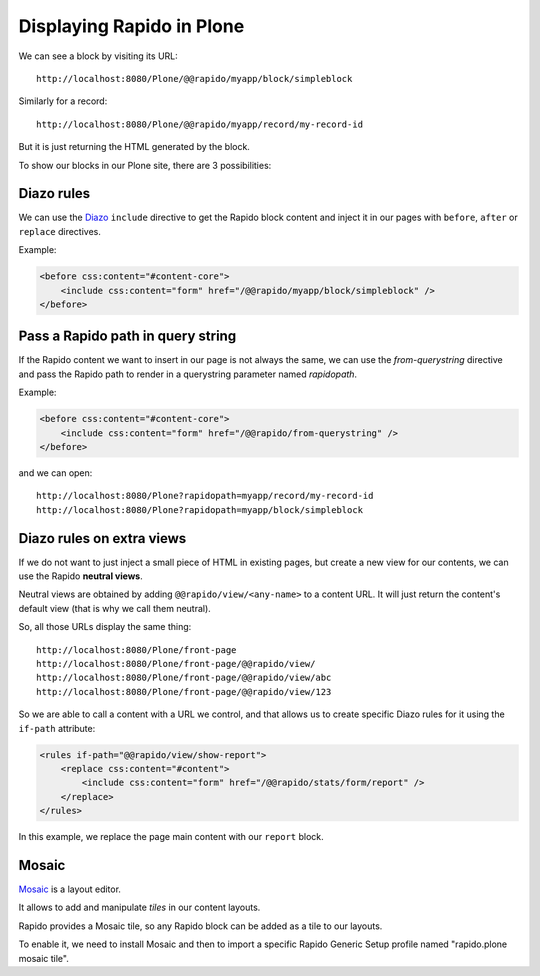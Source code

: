 Displaying Rapido in Plone
==========================

We can see a block by visiting its URL::

    http://localhost:8080/Plone/@@rapido/myapp/block/simpleblock

Similarly for a record::

    http://localhost:8080/Plone/@@rapido/myapp/record/my-record-id

But it is just returning the HTML generated by the block.

To show our blocks in our Plone site, there are 3 possibilities:

Diazo rules
-----------

We can use the `Diazo <http://docs.diazo.org/en/latest/>`_ ``include``
directive to get the Rapido block content and inject it in our pages with
``before``, ``after`` or ``replace`` directives.

Example:

.. code-block:: xml

    <before css:content="#content-core">
        <include css:content="form" href="/@@rapido/myapp/block/simpleblock" />
    </before>

Pass a Rapido path in query string
----------------------------------

If the Rapido content we want to insert in our page is not always the same,
we can use the `from-querystring` directive and pass the Rapido path to render
in a querystring parameter named `rapidopath`.

Example:

.. code-block:: xml

    <before css:content="#content-core">
        <include css:content="form" href="/@@rapido/from-querystring" />
    </before>

and we can open::

    http://localhost:8080/Plone?rapidopath=myapp/record/my-record-id
    http://localhost:8080/Plone?rapidopath=myapp/block/simpleblock

Diazo rules on extra views
--------------------------

If we do not want to just inject a small piece of HTML in existing pages,
but create a new view for our contents, we can use the Rapido **neutral views**.

Neutral views are obtained by adding ``@@rapido/view/<any-name>`` to a
content URL. It will just return the content's default view (that is why we
call them neutral).

So, all those URLs display the same thing::

    http://localhost:8080/Plone/front-page
    http://localhost:8080/Plone/front-page/@@rapido/view/
    http://localhost:8080/Plone/front-page/@@rapido/view/abc
    http://localhost:8080/Plone/front-page/@@rapido/view/123

So we are able to call a content with a URL we control, and that allows us
to create specific Diazo rules for it using the ``if-path`` attribute:

.. code-block:: xml
    
    <rules if-path="@@rapido/view/show-report">
        <replace css:content="#content">
            <include css:content="form" href="/@@rapido/stats/form/report" />
        </replace>      
    </rules>

In this example, we replace the page main content with our ``report`` block.

Mosaic
------

`Mosaic <http://plone-app-mosaic.s3-website-us-east-1.amazonaws.com/latest/>`_
is a layout editor.

It allows to add and manipulate `tiles` in our content layouts.

Rapido provides a Mosaic tile, so any Rapido block can be added as a tile to
our layouts.

To enable it, we need to install Mosaic and then to import a specific Rapido
Generic Setup profile named "rapido.plone mosaic tile".
